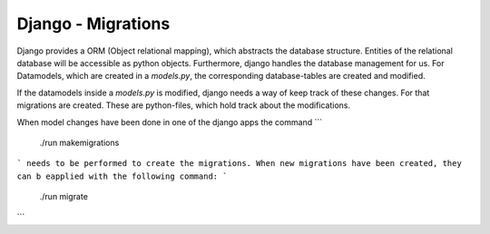 Django - Migrations
-------------------

Django provides a ORM (Object relational mapping), which abstracts the database structure. Entities of the relational database will be accessible as python objects. 
Furthermore, django handles the database management for us. For Datamodels, which are created in a `models.py`, the corresponding database-tables are created and modified.

If the datamodels inside a `models.py` is modified, django needs a way of keep track of these changes. For that migrations are created.
These are python-files, which hold track about the modifications. 

When model changes have been done in one of the django apps the command 
```
  ./run makemigrations
```
needs to be performed to create the migrations. When new migrations have been created, they can b eapplied with the following command:
```
   ./run migrate
```
